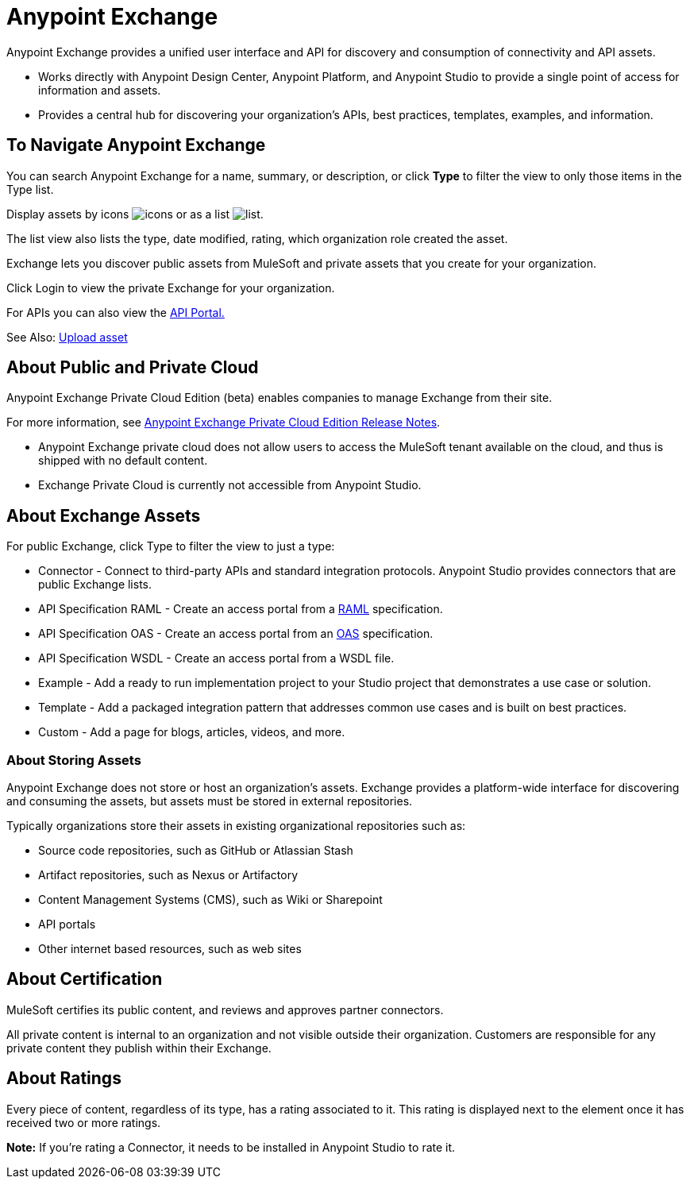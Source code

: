 = Anypoint Exchange
:keywords: exchange, exchange2, anypoint exchange

Anypoint Exchange provides a unified user interface and API for discovery and consumption of connectivity and API assets.   

* Works directly with Anypoint Design Center, Anypoint Platform, and Anypoint Studio
to provide a single point of access for information and assets.
* Provides a central hub for discovering your organization’s APIs, best practices, templates, examples, and information.

== To Navigate Anypoint Exchange

You can search Anypoint Exchange for a name, summary, or description, or click *Type* to filter the view to only those items in the Type list.

Display assets by icons image:icon-display.png[icons] or as a list image:list-display.png[list]. 

The list view also lists the type, date modified, rating, which organization role created the asset.

Exchange lets you discover public assets from MuleSoft and private assets that you create for your organization.

Click Login to view the private Exchange for your organization.

For APIs you can also view the link:/api-manager/engaging-users-of-your-api[API Portal.]

See Also: link:/anypoint-exchange/upload-asset[Upload asset]


== About Public and Private Cloud

Anypoint Exchange Private Cloud Edition (beta) enables companies to manage 
Exchange from their site.

For more information, see link:/release-notes/exchange-on-prem-release-notes[Anypoint Exchange Private Cloud Edition Release Notes].

* Anypoint Exchange private cloud does not allow users to access the MuleSoft tenant available on the cloud, and thus is shipped with no default content.
* Exchange Private Cloud is currently not accessible from Anypoint Studio.

== About Exchange Assets

For public Exchange, click Type to filter the view to just a type:

* Connector - Connect to third-party APIs and standard integration protocols. Anypoint Studio provides connectors that are public Exchange lists.
* API Specification RAML - Create an access portal from a link:https://www.raml.org[RAML] specification.
* API Specification OAS - Create an access portal from an link:https://www.openapis.org/[OAS] specification.
* API Specification WSDL - Create an access portal from a WSDL file.
* Example - Add a ready to run implementation project to your Studio project that demonstrates a use case or solution.
* Template - Add a packaged integration pattern that addresses common use cases and is built on best practices. 
* Custom - Add a page for blogs, articles, videos, and more.

=== About Storing Assets

Anypoint Exchange does not store or host an organization’s assets. Exchange provides a platform-wide interface for discovering and consuming the assets, but assets must be stored in external repositories.

Typically organizations store their assets in existing organizational repositories such as:

* Source code repositories, such as GitHub or Atlassian Stash
* Artifact repositories, such as Nexus or Artifactory
* Content Management Systems (CMS), such as Wiki or Sharepoint
* API portals
* Other internet based resources, such as web sites

== About Certification

MuleSoft certifies its public content, and reviews and approves partner connectors. 

All private content is internal to an organization and not visible outside their organization. Customers are responsible for any private content they publish within their Exchange.

== About Ratings

Every piece of content, regardless of its type, has a rating associated to it. This rating is displayed next to the element once it has received two or more ratings.

*Note:* If you're rating a Connector, it needs to be installed in Anypoint Studio to rate it.


